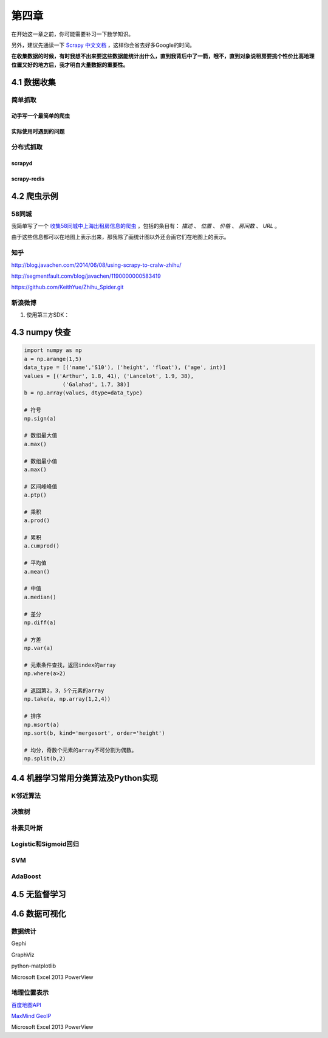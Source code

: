 ======
第四章 
======

在开始这一章之前，你可能需要补习一下数学知识。

另外，建议先通读一下 `Scrapy 中文文档 <http://scrapy-chs.readthedocs.org/zh_CN/0.22/intro/overview.html>`_ ，这样你会省去好多Google的时间。

**在收集数据的时候，有时我想不出来要这些数据能统计出什么，直到我背后中了一箭，哦不，直到对象说租房要挑个性价比高地理位置又好的地方后，我才明白大量数据的重要性。**

4.1 数据收集
-------------

简单抓取
~~~~~~~~

动手写一个最简单的爬虫
***********************

实际使用时遇到的问题
*********************

分布式抓取
~~~~~~~~~~~

scrapyd
*********

scrapy-redis
*************

4.2 爬虫示例
-------------

58同城
~~~~~~~

我简单写了一个 `收集58同城中上海出租房信息的爬虫 <https://github.com/lofyer/myspiders/tree/master/tongcheng>`_ ，包括的条目有： *描述* 、 *位置* 、 *价格* 、 *房间数* 、 *URL* 。

由于这些信息都可以在地图上表示出来，那我除了画统计图以外还会画它们在地图上的表示。

知乎
~~~~

http://blog.javachen.com/2014/06/08/using-scrapy-to-cralw-zhihu/

http://segmentfault.com/blog/javachen/1190000000583419

https://github.com/KeithYue/Zhihu_Spider.git

新浪微博
~~~~~~~~

1. 使用第三方SDK：

4.3 numpy 快查
---------------

.. code::

    import numpy as np
    a = np.arange(1,5)
    data_type = [('name','S10'), ('height', 'float'), ('age', int)]
    values = [('Arthur', 1.8, 41), ('Lancelot', 1.9, 38), 
                ('Galahad', 1.7, 38)]
    b = np.array(values, dtype=data_type)

    # 符号
    np.sign(a)

    # 数组最大值
    a.max()

    # 数组最小值
    a.max()

    # 区间峰峰值
    a.ptp()

    # 乘积
    a.prod()

    # 累积
    a.cumprod()

    # 平均值
    a.mean()

    # 中值
    a.median()

    # 差分
    np.diff(a)

    # 方差
    np.var(a)

    # 元素条件查找，返回index的array
    np.where(a>2)

    # 返回第2，3，5个元素的array
    np.take(a, np.array(1,2,4))

    # 排序
    np.msort(a)
    np.sort(b, kind='mergesort', order='height')

    # 均分，奇数个元素的array不可分割为偶数。
    np.split(b,2)

4.4 机器学习常用分类算法及Python实现
-------------------------------------

K邻近算法
~~~~~~~~~~

决策树
~~~~~~~~~~

朴素贝叶斯
~~~~~~~~~~

Logistic和Sigmoid回归
~~~~~~~~~~~~~~~~~~~~~

SVM
~~~~

AdaBoost
~~~~~~~~

4.5 无监督学习
---------------

4.6 数据可视化
---------------

数据统计
~~~~~~~~

Gephi

GraphViz

python-matplotlib

Microsoft Excel 2013 PowerView

地理位置表示
~~~~~~~~~~~~

`百度地图API <http://developer.baidu.com/map/index.php?title=%E9%A6%96%E9%A1%B5>`_

`MaxMind GeoIP <http://dev.maxmind.com/geoip/geoip2/geolite2/>`_

Microsoft Excel 2013 PowerView
